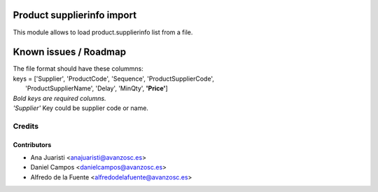 .. image:: https://img.shields.io/badge/licence-AGPL--3-blue.svg
    :target: http://www.gnu.org/licenses/agpl-3.0-standalone.html
    :alt: License: AGPL-3

===========================
Product supplierinfo import
===========================
This module allows to load product.supplierinfo list from a file.

======================
Known issues / Roadmap
======================
| The file format should have these colummns:
| keys = ['Supplier', 'ProductCode', 'Sequence', 'ProductSupplierCode',
|         'ProductSupplierName', 'Delay', 'MinQty', **'Price'**]
| *Bold keys are required columns.*
| *'Supplier'* Key could be supplier code or name.

Credits
=======

Contributors
------------
* Ana Juaristi <anajuaristi@avanzosc.es>
* Daniel Campos <danielcampos@avanzosc.es>
* Alfredo de la Fuente <alfredodelafuente@avanzosc.es>
